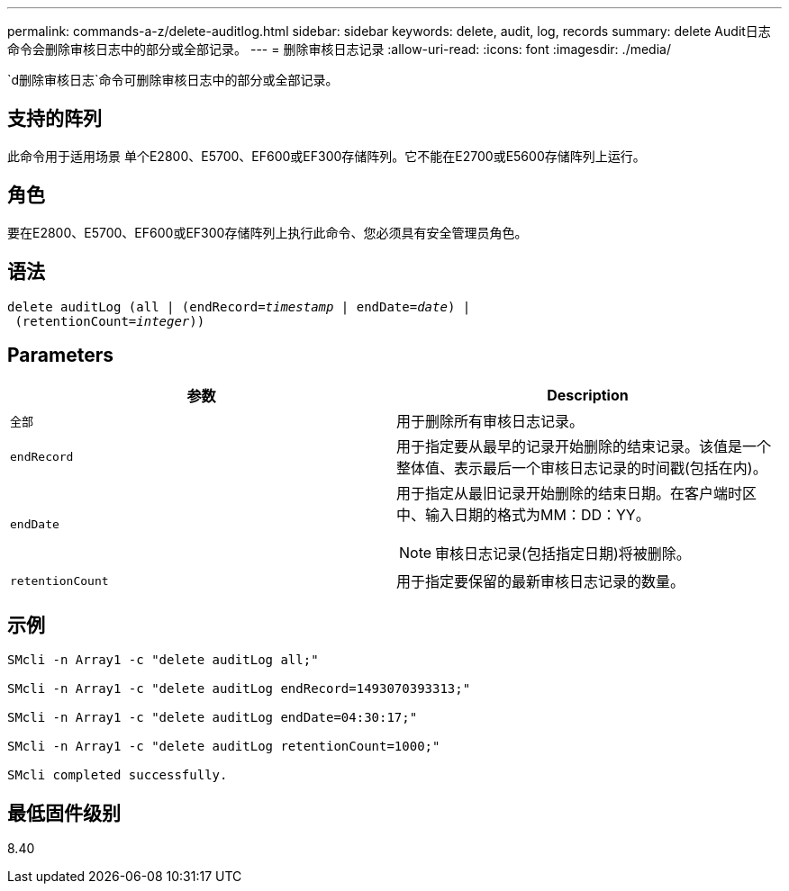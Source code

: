 ---
permalink: commands-a-z/delete-auditlog.html 
sidebar: sidebar 
keywords: delete, audit, log, records 
summary: delete Audit日志命令会删除审核日志中的部分或全部记录。 
---
= 删除审核日志记录
:allow-uri-read: 
:icons: font
:imagesdir: ./media/


[role="lead"]
`d删除审核日志`命令可删除审核日志中的部分或全部记录。



== 支持的阵列

此命令用于适用场景 单个E2800、E5700、EF600或EF300存储阵列。它不能在E2700或E5600存储阵列上运行。



== 角色

要在E2800、E5700、EF600或EF300存储阵列上执行此命令、您必须具有安全管理员角色。



== 语法

[listing, subs="+macros"]
----

delete auditLog (all | (endRecord=pass:quotes[_timestamp_ | endDate=_date_) |
 (retentionCount=_integer_))]
----


== Parameters

|===
| 参数 | Description 


 a| 
`全部`
 a| 
用于删除所有审核日志记录。



 a| 
`endRecord`
 a| 
用于指定要从最早的记录开始删除的结束记录。该值是一个整体值、表示最后一个审核日志记录的时间戳(包括在内)。



 a| 
`endDate`
 a| 
用于指定从最旧记录开始删除的结束日期。在客户端时区中、输入日期的格式为MM：DD：YY。

[NOTE]
====
审核日志记录(包括指定日期)将被删除。

====


 a| 
`retentionCount`
 a| 
用于指定要保留的最新审核日志记录的数量。

|===


== 示例

[listing]
----

SMcli -n Array1 -c "delete auditLog all;"

SMcli -n Array1 -c "delete auditLog endRecord=1493070393313;"

SMcli -n Array1 -c "delete auditLog endDate=04:30:17;"

SMcli -n Array1 -c "delete auditLog retentionCount=1000;"

SMcli completed successfully.
----


== 最低固件级别

8.40
